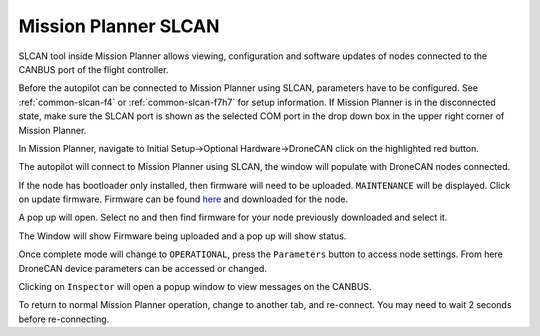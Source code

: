.. _common-mp-slcan:

=====================
Mission Planner SLCAN
=====================

SLCAN tool inside Mission Planner allows viewing, configuration and software updates of nodes
connected to the CANBUS port of the flight controller.

Before the autopilot can be connected to Mission Planner using SLCAN, parameters have to be configured. See :ref:`common-slcan-f4` or :ref:`common-slcan-f7h7` for setup information. If Mission Planner is in the disconnected state, make sure the SLCAN port is shown as the selected COM port in the drop down box in the upper right corner of Mission Planner.

In Mission Planner, navigate to Initial Setup->Optional Hardware->DroneCAN
click on the highlighted red button. 

.. image:: ../../../images/can-drivers-parameters-slcan-mp.png

The autopilot will connect to Mission Planner using SLCAN, the window will populate with
DroneCAN nodes connected.

.. image:: ../../../images/can-slcan-mpc.png

If the node has bootloader only installed, then firmware will need to be
uploaded. ``MAINTENANCE`` will be displayed. Click on update firmware. Firmware can be found `here <https://firmware.ardupilot.org/AP_Periph/>`__ and downloaded for the node.

.. image:: ../../../images/can-slcan-mp-maint.png

A pop up will open. Select no and then find firmware for your node previously
downloaded and select it.

.. image:: ../../../images/can-slcan-mp-srch.png

The Window will show Firmware being uploaded and a pop up will show status.

.. image:: ../../../images/can-slcan-mp-upd.png

.. image:: ../../../images/can-slcan-mp-updw.png

Once complete mode will change to ``OPERATIONAL``, press the ``Parameters`` button to access node settings. From here DroneCAN device parameters can be accessed or changed.

.. image:: ../../../images/can_slcan_mp_param.png

Clicking on ``Inspector`` will open a popup window to view messages on the CANBUS.

.. image:: ../../../images/can-slcan-mp-insp.png

To return to normal Mission Planner operation, change to another tab, and re-connect. You may need to wait 2 seconds before re-connecting.
